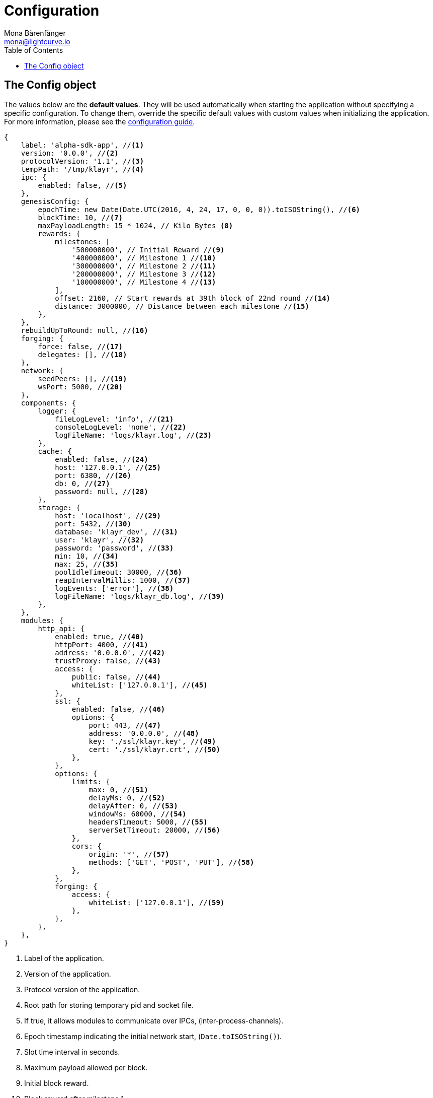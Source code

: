 = Configuration
Mona Bärenfänger <mona@lightcurve.io>
:description: This section covers the config object, the default values including a description of each value.
:toc:
:url_guide_config: guides/configuration.adoc

[[config_object]]
== The Config object

The values below are the *default values*.
They will be used automatically when starting the application without specifying a specific configuration.
To change them, override the specific default values with custom values when initializing the application.
For more information, please see the xref:{url_guide_config}[configuration guide].

[source,js]
----
{
    label: 'alpha-sdk-app', //<1>
    version: '0.0.0', //<2>
    protocolVersion: '1.1', //<3>
    tempPath: '/tmp/klayr', //<4>
    ipc: {
        enabled: false, //<5>
    },
    genesisConfig: {
        epochTime: new Date(Date.UTC(2016, 4, 24, 17, 0, 0, 0)).toISOString(), //<6>
        blockTime: 10, //<7>
        maxPayloadLength: 15 * 1024, // Kilo Bytes <8>
        rewards: {
            milestones: [
                '500000000', // Initial Reward //<9>
                '400000000', // Milestone 1 //<10>
                '300000000', // Milestone 2 //<11>
                '200000000', // Milestone 3 //<12>
                '100000000', // Milestone 4 //<13>
            ],
            offset: 2160, // Start rewards at 39th block of 22nd round //<14>
            distance: 3000000, // Distance between each milestone //<15>
        },
    },
    rebuildUpToRound: null, //<16>
    forging: {
        force: false, //<17>
        delegates: [], //<18>
    },
    network: {
        seedPeers: [], //<19>
        wsPort: 5000, //<20>
    },
    components: {
        logger: {
            fileLogLevel: 'info', //<21>
            consoleLogLevel: 'none', //<22>
            logFileName: 'logs/klayr.log', //<23>
        },
        cache: {
            enabled: false, //<24>
            host: '127.0.0.1', //<25>
            port: 6380, //<26>
            db: 0, //<27>
            password: null, //<28>
        },
        storage: {
            host: 'localhost', //<29>
            port: 5432, //<30>
            database: 'klayr_dev', //<31>
            user: 'klayr', //<32>
            password: 'password', //<33>
            min: 10, //<34>
            max: 25, //<35>
            poolIdleTimeout: 30000, //<36>
            reapIntervalMillis: 1000, //<37>
            logEvents: ['error'], //<38>
            logFileName: 'logs/klayr_db.log', //<39>
        },
    },
    modules: {
        http_api: {
            enabled: true, //<40>
            httpPort: 4000, //<41>
            address: '0.0.0.0', //<42>
            trustProxy: false, //<43>
            access: {
                public: false, //<44>
                whiteList: ['127.0.0.1'], //<45>
            },
            ssl: {
                enabled: false, //<46>
                options: {
                    port: 443, //<47>
                    address: '0.0.0.0', //<48>
                    key: './ssl/klayr.key', //<49>
                    cert: './ssl/klayr.crt', //<50>
                },
            },
            options: {
                limits: {
                    max: 0, //<51>
                    delayMs: 0, //<52>
                    delayAfter: 0, //<53>
                    windowMs: 60000, //<54>
                    headersTimeout: 5000, //<55>
                    serverSetTimeout: 20000, //<56>
                },
                cors: {
                    origin: '*', //<57>
                    methods: ['GET', 'POST', 'PUT'], //<58>
                },
            },
            forging: {
                access: {
                    whiteList: ['127.0.0.1'], //<59>
                },
            },
        },
    },
}
----

<1> Label of the application.
<2> Version of the application.
<3> Protocol version of the application.
<4> Root path for storing temporary pid and socket file.
<5> If true, it allows modules to communicate over IPCs, (inter-process-channels).
<6> Epoch timestamp indicating the initial network start, (`Date.toISOString()`).
<7> Slot time interval in seconds.
<8> Maximum payload allowed per block.
<9> Initial block reward.
<10> Block reward after milestone 1.
<11> Block reward after milestone 2.
<12> Block reward after milestone 3.
<13> Block reward after milestone 4.
<14> Offset describing the number of blocks that need to be added to the chain, before paying out the first rewards.
<15> Distance of blocks between each milestone.
<16> Integer.
If this value is defined, the node will start and rebuild up to the defined round, (set to 0 to rebuild until current round).
Otherwise, the application continues normal execution.
<17> Forces forging to be on, only used on local development networks.
<18> List of delegates, who are allowed to forge on this node.
To successfully enable forging for a delegate, the public key and the encrypted passphrase need to be deposited here as a JSON object.
<19> A list of peers to use as seeds when starting the node for the first time.
<20> Websocket port of the node.
<21> Minimum loglevel, that should be logged in the log file.
<22> Minimum loglevel, that should be logged in the console when starting the node.
<23> Define name and path of the log file.
Default: logs/klayr.log
<24> If true, enables cache.
Default: false
<25> Redis host IP. Default: 127.0.0.1
<26> Redis host port.
Default: 6380
<27> Set the number of databases for Redis to use.
Min: 0 (default), Max: 15.
<28> Password.
<29> The host address of the database.
<30> The port of the database.
<31> The name of the database to use.
<32> Name of the database user.
<33> Password of the database user.
<34> Specifies the minimum amount of database handles.
<35> Specifies the maximum amount of database handles.
<36> This parameter sets how long to hold connection handles open.
<37> Closes and removes clients which have been idle > 1 second.
<38> Specifies the minimal log level for database logs.
<39> Relative path of the database log file.
<40> Controls the API's availability.
If disabled, no API access is possible.
<41> HTTP port which the node listens on.
<42> Address of the API of the node.
<43> For nodes that sit behind a proxy.
If true, the client IP addresses are understood as the left-most entry in the X-Forwarded-* header.
<44> If true, the API endpoints of the node are available to the public.
<45> This parameter allows connections to the API by IP.
Defaults to only allow local host.
<46> Enables SSL for HTTP requests.
<47> Port to host the Klayr Wallet on, the default is 443, however it is recommended to use a port above 1024 with IP tables.
<48> Interface to listen on for the Klayr Wallet.
<49> Required private key to decrypt and verify the SSL Certificate.
<50> SSL certificate to use with the Klayr Wallet.
<51> Maximum of API connections.
<52> Minimum delay between API calls in ms.
<53> Minimum delay after an API call in ms.
<54> Minimum delay between API calls from the same window.
<55> Indicates the minimum amount of time an idle connection has to be kept opened, (in seconds).
<56> Time to wait for response from the server before timing out.
<57> Defines the domains that the resource can be accessed by in a cross-site manner.
Defaults to all domains.
<58> Defines the allowed methods for CORS.
<59> This parameter allows connections to the forging API by IP.
Defaults to allow only local connections.
